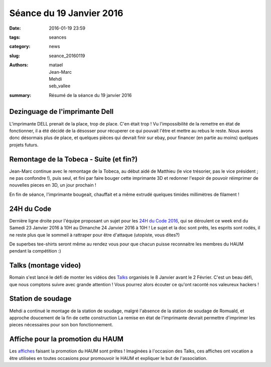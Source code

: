=========================
Séance du 19 Janvier 2016
=========================

:date: 2016-01-19 23:59
:tags: seances
:category: news
:slug: seance_20160119
:authors: matael, Jean-Marc, Mehdi, seb_vallee
:summary: Résumé de la séance du 19 janvier 2016

Dezinguage de l'imprimante Dell
===============================

L'imprimante DELL prenait de la place, trop de place. C'en était trop ! Vu l'impossibilité de la remettre en état de fonctionner, il a été décidé de la désosser pour 
récuperer ce qui pouvait l'être et mettre au rebus le reste. Nous avons donc désormais plus de place, et quelques pièces qui devrait finir sur ebay, pour financer (en 
partie au moins) quelques projets futurs.

Remontage de la Tobeca - Suite (et fin?)
========================================

Jean-Marc continue avec le remontage de la Tobeca, au début aidé de Matthieu (le vice trésorier, pas le vice président ; ne pas confondre !), puis seul, et fini par 
faire bouger cette imprimante 3D et redonner l'espoir de pouvoir réimprimer de nouvelles pieces en 3D, un jour prochain !

En fin de séance, l'imprimante bougeait, chauffait et a même extrudé quelques timides millimètres de filament !

24H du Code
===========

Dernière ligne droite pour l'équipe proposant un sujet pour les `24H du Code 2016`_, qui se déroulent ce week end du Samedi 23 Janvier 2016 à 10H au Dimanche 24 
Janvier 2016 à 10H !
Le sujet et la doc sont prêts, les esprits sont rodés, il ne reste plus que le sommeil à rattraper pour être d'attaque (utopiste, vous dites?)

De superbes tee-shirts seront même au rendez vous pour que chacun puisse reconnaitre les membres du HAUM pendant la compétition :)

.. _24H du code 2016: http://les24hducode.fr

Talks (montage video)
=====================

Romain s'est lancé le défi de monter les vidéos des Talks_ organisés le 8 Janvier avant le 2 Février. C'est un beau défi, que nous comptons suivre avec grande 
attention !
Vous pourrez alors écouter ce qu'ont raconté nos valeureux hackers !

.. _talks: /pages/haumtalks.html

Station de soudage
==================

Mehdi a continué le montage de la station de soudage, malgré l'absence de la station de soudage de Romuald, et approche doucement de la fin de cette construction
La remise en état de l'imprimante devrait permettre d'imprimer les pieces nécessaires pour son bon fonctionnement.

Affiche pour la promotion du HAUM
=================================

Les affiches_ faisant la promotion du HAUM sont prêtes ! Imaginées à l'occasion des Talks, ces affiches ont vocation a être utilisées en toutes occasions pour 
promouvoir le HAUM et expliquer le but de l'association.

.. _affiches: https://github.com/haum/communication/raw/master/affiches/affiche_photos_2015/affiche_photos_2015.pdf
